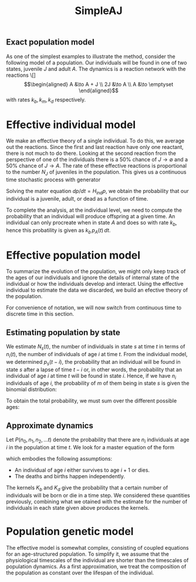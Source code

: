 #+TITLE: SimpleAJ

** Exact population model

As one of the simplest examples to illustrate the method, consider
the following model of a population.  Our individuals will be found in
one of two states, juvenile \(J\) and adult \(A\).  The dynamics is a
reaction network with the reactions
\[]\begin{align}
  A &\to A + J \\
  2J &\to A \\
  A &\to \emptyset
\end{align}
with rates \(k_{b}, k_{m}, k_{d}\) respectively.
* Effective individual model

We make an effective theory of a single individual.  To do this, we
average out the reactions.  Since the first and last reaction have
only one reactant, there is not much to do there.  Looking at the
second reaction from the perspective of one of the individuals there is a
50% chance of \(J \to \emptyset\) and a 50% chance of \(J \to A\).
The rate of these effective reactions is proportional to the number
\(N_{J}\) of juveniles in the population.  This gives us a continuous
time stochastic process with generator
\begin{equation}
  H_{\mathrm{ind}} = \bordermatrix{
    ~ & J & A & \emptyset \cr
     J & - N_{J} k_{m} & 0 & 0 \cr
     A & \tfrac{1}{2} N_{J} k_{m} & -k_{d} & 0 \cr
     \emptyset & \tfrac{1}{2} N_{J} k_{m} & k_{d} & 0}
\end{equation}
Solving the mater equation \(dp/dt = H_{\mathrm{ind}} p\), we obtain
the probability that our individual is a juvenile, adult, or dead as a
function of time.  

To complete the analysis, at the individual level, we need to compute
the probability that an individual will produce offspring at a given
time.  An individual can only procreate when in state \(A\) and does
so with rate \(k_{b}\), hence this probatility is given as \(k_{b} \,
p_{A}(t) \, dt\).

* Effective population model

To summarize the evolution of the population, we might only keep track
of the ages of our individuals and ignore the details of internal
state of the individual or how the individuals develop and interact.
Using the effective individual to estimate the data we discarded, we
build an efective theory of the population.

For convenience of notation, we will now switch from continuous time
to discrete time in this section.

** Estimating population by state

We estimate \(N_s (t)\), the number of individuals in state \(s\) at
time \(t\) in terms of \(n_i (t)\), the number of individuals of age
\(i\) at time \(t\).  From the individual model, we determined \(p_s
(t - i)\), the probability that an individual will be found in state
\(s\) after a lapse of time \(t - i\) or, in other words, the
probability that an individual of age \(i\) at time \(t\) will be
found in state \(i\).  Hence, if we have \(n_i\) individuals of age
\(i\), the probability of \(m\) of them being in state \(s\) is given
the binomial distribution:
\begin{equation*}
  \binom{n_i}{m} (p_s (t - i))^{m} (1 - p_s (t - i))^{n_{i} - m}
\end{equation*}
To obtain the total probability, we must sum over the different
possible ages:
\begin{equation*}
  P_{\mathrm{est}} (N_s, t) =
  \sum_{m_0 + m_1 + \ldots = N_S} \prod_{i}
  \binom{n_i}{m_{i}} (p_s (t - i))^{m_{i}} (1 - p_s (t - i))^{n_{i} - m_{i}}
\end{equation*}

** Approximate dynamics

Let \(P(n_{0}, n_{1}, n_{2}, \ldots t)\) denote the
probability that there are \(n_{i}\) individuals at age \(i\) in the
population at time \(t\).  We look for a master equation of the form
\begin{align*}
  &P(n_{0}, n_{1}, n_{2}, \ldots t+1) =
    \sum_{{n'}_{0}}  \sum_{{n'}_{1}} \sum_{{n'}_{2}} \cdots
    K_{b} (n_{0} \mid {n'}_{0}, {n'}_{1}, {n'}_{2}, \ldots) \times \\
    &\qquad \prod_{i > 0} K_{d} ({n'}_{i} - n_{i} \mid {n'}_{i},
       {n'}_{1}, {n'}_{2}, \ldots)
  P({n'}_{0}, {n'}_{1}, {n'}_{2}, \ldots, t)
\end{align*}
which embodies the following assumptions:
- An individual of age \(i\) either survives to age \(i + 1\) or dies.
- The deaths and births happen independently.
The kernels \(K_{b}\) and \(K_{d}\) give the probability that a
certain number of individuals will be born or die in a time step.  We
considered these quantities  previously, combining what we otained
with the estimate for the number of individuals in each state given
above produces the kernels.

* Population genetic model

The effective model is somewhat complex, consisting of coupled
equations for an age-structured population.  To simplify it, we assume
that the physiological timescales of the individual are shorter than
the timescales of population dynamics.  As a first approximation, we
treat the composition of the population as constant over the lifespan
of the individual.
